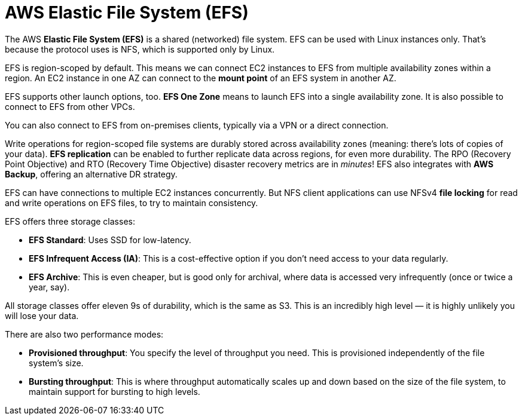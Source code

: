 = AWS Elastic File System (EFS)

The AWS *Elastic File System (EFS)* is a shared (networked) file system. EFS can be used with Linux instances only. That's because the protocol uses is NFS, which is supported only by Linux.

EFS is region-scoped by default. This means we can connect EC2 instances to EFS from multiple availability zones within a region. An EC2 instance in one AZ can connect to the *mount point* of an EFS system in another AZ.

EFS supports other launch options, too. *EFS One Zone* means to launch EFS into a single availability zone. It is also possible to connect to EFS from other VPCs.

You can also connect to EFS from on-premises clients, typically via a VPN or a direct connection.

Write operations for region-scoped file systems are durably stored across availability zones (meaning: there's lots of copies of your data). *EFS replication* can be enabled to further replicate data across regions, for even more durability. The RPO (Recovery Point Objective) and RTO (Recovery Time Objective) disaster recovery metrics are in _minutes_! EFS also integrates with *AWS Backup*, offering an alternative DR strategy.

EFS can have connections to multiple EC2 instances concurrently. But NFS client applications can use NFSv4 *file locking* for read and write operations on EFS files, to try to maintain consistency.

EFS offers three storage classes:

* *EFS Standard*: Uses SSD for low-latency.
* *EFS Infrequent Access (IA)*: This is a cost-effective option if you don't need access to your data regularly.
* *EFS Archive*: This is even cheaper, but is good only for archival, where data is accessed very infrequently (once or twice a year, say).

All storage classes offer eleven 9s of durability, which is the same as S3. This is an incredibly high level — it is highly unlikely you will lose your data.

There are also two performance modes:

* *Provisioned throughput*: You specify the level of throughput you need. This is provisioned independently of the file system's size.
* *Bursting throughput*: This is where throughput automatically scales up and down based on the size of the file system, to maintain support for bursting to high levels.
